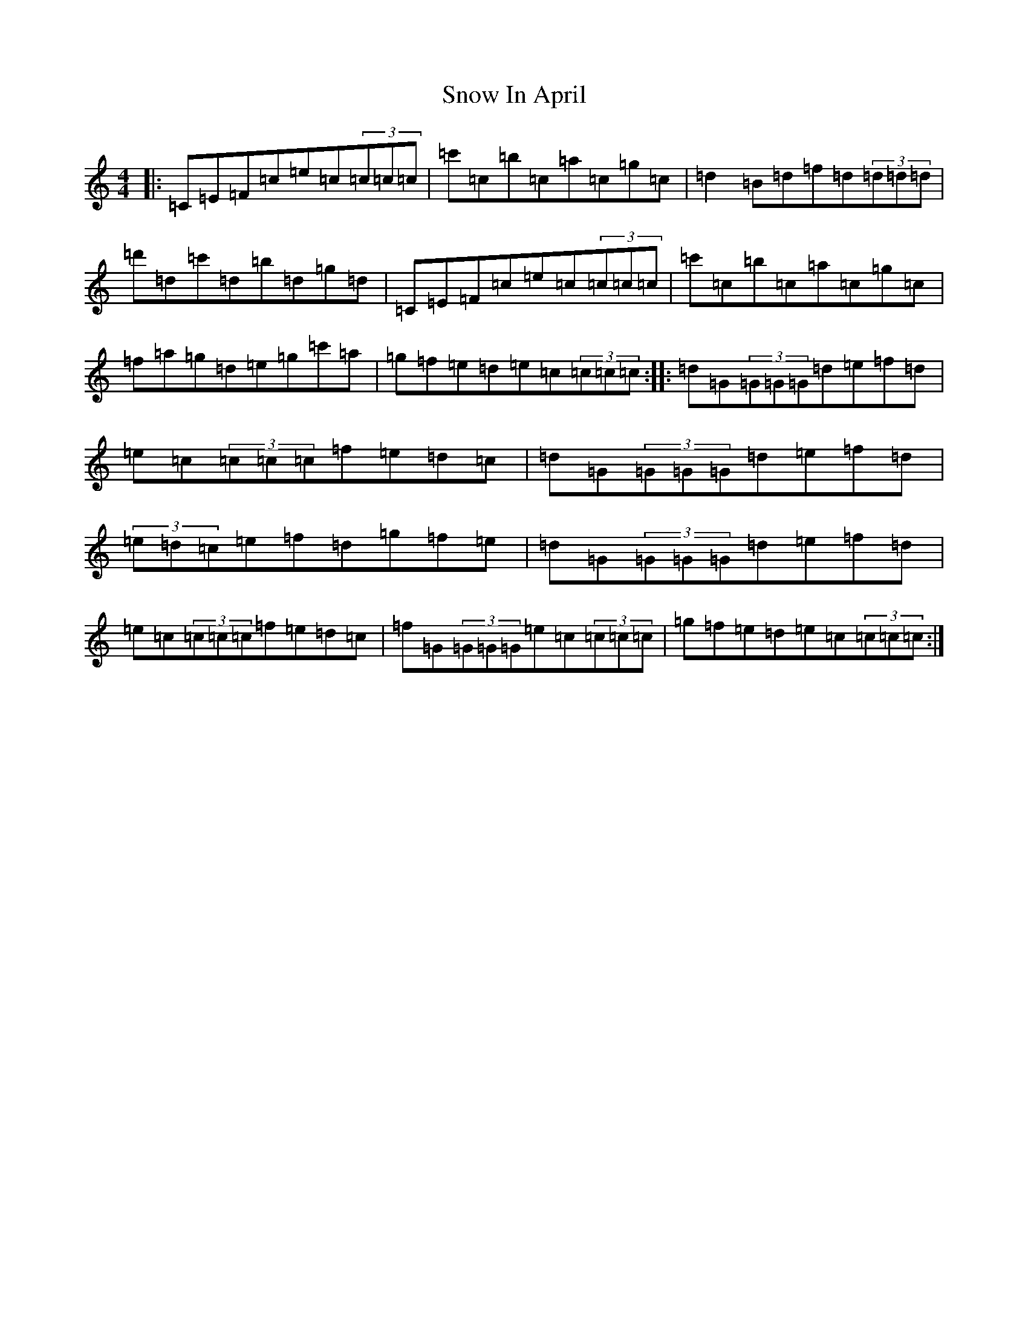 X: 19773
T: Snow In April
S: https://thesession.org/tunes/5297#setting5297
R: reel
M:4/4
L:1/8
K: C Major
|:=C=E=F=c=e=c(3=c=c=c|=c'=c=b=c=a=c=g=c|=d2=B=d=f=d(3=d=d=d|=d'=d=c'=d=b=d=g=d|=C=E=F=c=e=c(3=c=c=c|=c'=c=b=c=a=c=g=c|=f=a=g=d=e=g=c'=a|=g=f=e=d=e=c(3=c=c=c:||:=d=G(3=G=G=G=d=e=f=d|=e=c(3=c=c=c=f=e=d=c|=d=G(3=G=G=G=d=e=f=d|(3=e=d=c=e=f=d=g=f=e|=d=G(3=G=G=G=d=e=f=d|=e=c(3=c=c=c=f=e=d=c|=f=G(3=G=G=G=e=c(3=c=c=c|=g=f=e=d=e=c(3=c=c=c:|